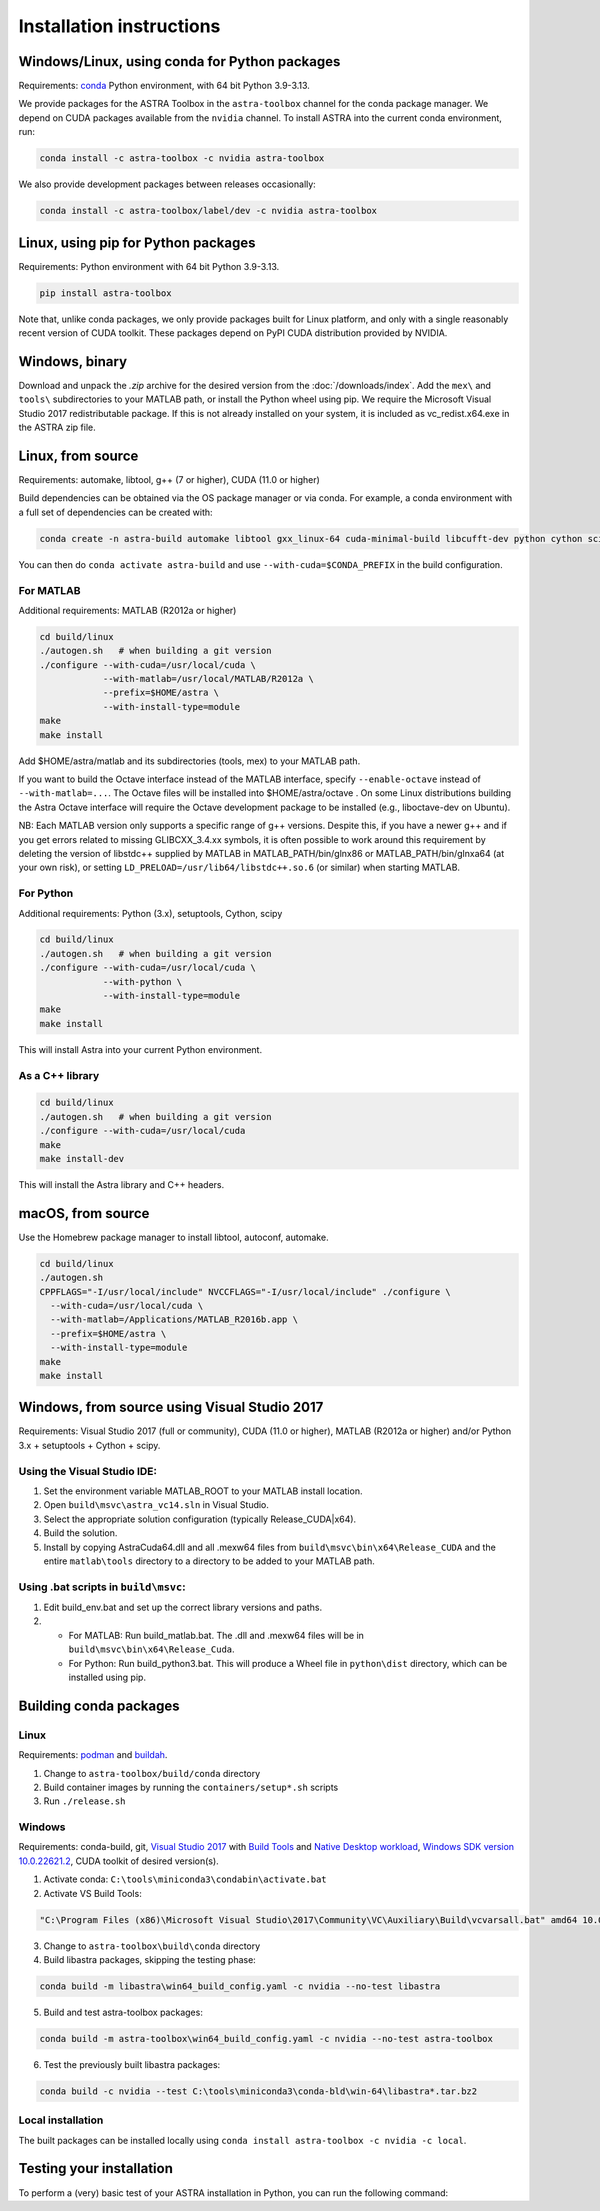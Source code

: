 Installation instructions
=========================

Windows/Linux, using conda for Python packages
----------------------------------------------

Requirements: `conda <https://conda.io/>`__ Python environment, with 64 bit Python 3.9-3.13.

We provide packages for the ASTRA Toolbox in the ``astra-toolbox`` channel for the conda package
manager. We depend on CUDA packages available from the ``nvidia`` channel. To install ASTRA into
the current conda environment, run:

.. code-block:: bash

   conda install -c astra-toolbox -c nvidia astra-toolbox

We also provide development packages between releases occasionally:

.. code-block:: bash

   conda install -c astra-toolbox/label/dev -c nvidia astra-toolbox


Linux, using pip for Python packages
------------------------------------

Requirements: Python environment with 64 bit Python 3.9-3.13.

.. code-block:: bash

   pip install astra-toolbox

Note that, unlike conda packages, we only provide packages built for Linux platform, and only with
a single reasonably recent version of CUDA toolkit. These packages depend on PyPI CUDA distribution
provided by NVIDIA.


Windows, binary
---------------

Download and unpack the `.zip` archive for the desired version from the :doc:`/downloads/index`.
Add the ``mex\`` and ``tools\`` subdirectories to your MATLAB path, or install the Python wheel
using pip. We require the Microsoft Visual Studio 2017 redistributable package. If this is not
already installed on your system, it is included as vc_redist.x64.exe in the ASTRA zip file.


Linux, from source
------------------

Requirements: automake, libtool, g++ (7 or higher), CUDA (11.0 or higher)

Build dependencies can be obtained via the OS package manager or via conda. For example, a conda
environment with a full set of dependencies can be created with:

.. code-block:: bash

   conda create -n astra-build automake libtool gxx_linux-64 cuda-minimal-build libcufft-dev python cython scipy -c conda-forge

You can then do ``conda activate astra-build`` and use ``--with-cuda=$CONDA_PREFIX`` in the build
configuration.

For MATLAB
^^^^^^^^^^

Additional requirements: MATLAB (R2012a or higher)

.. code-block:: bash

   cd build/linux
   ./autogen.sh   # when building a git version
   ./configure --with-cuda=/usr/local/cuda \
               --with-matlab=/usr/local/MATLAB/R2012a \
               --prefix=$HOME/astra \
               --with-install-type=module
   make
   make install

Add $HOME/astra/matlab and its subdirectories (tools, mex) to your MATLAB path.

If you want to build the Octave interface instead of the MATLAB interface, specify
``--enable-octave`` instead of ``--with-matlab=...``. The Octave files will be installed into
$HOME/astra/octave . On some Linux distributions building the Astra Octave interface will require
the Octave development package to be installed (e.g., liboctave-dev on Ubuntu).

NB: Each MATLAB version only supports a specific range of g++ versions. Despite this, if you have a
newer g++ and if you get errors related to missing GLIBCXX_3.4.xx symbols, it is often possible to
work around this requirement by deleting the version of libstdc++ supplied by MATLAB in
MATLAB_PATH/bin/glnx86 or MATLAB_PATH/bin/glnxa64 (at your own risk), or setting
``LD_PRELOAD=/usr/lib64/libstdc++.so.6`` (or similar) when starting MATLAB.

For Python
^^^^^^^^^^

Additional requirements: Python (3.x), setuptools, Cython, scipy

.. code-block:: bash

   cd build/linux
   ./autogen.sh   # when building a git version
   ./configure --with-cuda=/usr/local/cuda \
               --with-python \
               --with-install-type=module
   make
   make install

This will install Astra into your current Python environment.

As a C++ library
^^^^^^^^^^^^^^^^

.. code-block:: bash

   cd build/linux
   ./autogen.sh   # when building a git version
   ./configure --with-cuda=/usr/local/cuda
   make
   make install-dev

This will install the Astra library and C++ headers.


macOS, from source
------------------

Use the Homebrew package manager to install libtool, autoconf, automake.

.. code-block:: bash

   cd build/linux
   ./autogen.sh
   CPPFLAGS="-I/usr/local/include" NVCCFLAGS="-I/usr/local/include" ./configure \
     --with-cuda=/usr/local/cuda \
     --with-matlab=/Applications/MATLAB_R2016b.app \
     --prefix=$HOME/astra \
     --with-install-type=module
   make
   make install


Windows, from source using Visual Studio 2017
---------------------------------------------

Requirements: Visual Studio 2017 (full or community), CUDA (11.0 or higher), MATLAB (R2012a or
higher) and/or Python 3.x + setuptools + Cython + scipy.

Using the Visual Studio IDE:
^^^^^^^^^^^^^^^^^^^^^^^^^^^^

1. Set the environment variable MATLAB_ROOT to your MATLAB install
   location.
2. Open ``build\msvc\astra_vc14.sln`` in Visual Studio.
3. Select the appropriate solution configuration (typically Release_CUDA|x64).
4. Build the solution.
5. Install by copying AstraCuda64.dll and all .mexw64 files from
   ``build\msvc\bin\x64\Release_CUDA`` and the entire ``matlab\tools`` directory to a
   directory to be added to your MATLAB path.

Using .bat scripts in ``build\msvc``:
^^^^^^^^^^^^^^^^^^^^^^^^^^^^^^^^^^^^^

1. Edit build_env.bat and set up the correct library versions and paths.

2. -  For MATLAB: Run build_matlab.bat. The .dll and .mexw64 files will be in
      ``build\msvc\bin\x64\Release_Cuda``.
   -  For Python: Run build_python3.bat. This will produce a Wheel file in ``python\dist``
      directory, which can be installed using pip.


Building conda packages
-----------------------

Linux
^^^^^

Requirements: `podman <https://github.com/containers/podman>`__ and `buildah <https://github.com/containers/buildah>`__.

1. Change to ``astra-toolbox/build/conda`` directory
2. Build container images by running the ``containers/setup*.sh`` scripts
3. Run ``./release.sh``

Windows
^^^^^^^

Requirements: conda-build, git,
`Visual Studio 2017 <https://community.chocolatey.org/packages/visualstudio2017community>`__
with `Build Tools <https://community.chocolatey.org/packages/visualstudio2017buildtools>`__
and `Native Desktop workload <https://community.chocolatey.org/packages/visualstudio2017-workload-nativedesktop>`__,
`Windows SDK version 10.0.22621.2 <https://community.chocolatey.org/packages/windows-sdk-11-version-22H2-all>`__,
CUDA toolkit of desired version(s).

1. Activate conda: ``C:\tools\miniconda3\condabin\activate.bat``
2. Activate VS Build Tools:

.. code-block:: bash

  "C:\Program Files (x86)\Microsoft Visual Studio\2017\Community\VC\Auxiliary\Build\vcvarsall.bat" amd64 10.0.22621.0 -vcvars_ver=14.1

3. Change to ``astra-toolbox\build\conda`` directory
4. Build libastra packages, skipping the testing phase:

.. code-block:: bash

   conda build -m libastra\win64_build_config.yaml -c nvidia --no-test libastra

5. Build and test astra-toolbox packages:

.. code-block:: bash

   conda build -m astra-toolbox\win64_build_config.yaml -c nvidia --no-test astra-toolbox

6. Test the previously built libastra packages:

.. code-block:: bash

   conda build -c nvidia --test C:\tools\miniconda3\conda-bld\win-64\libastra*.tar.bz2

Local installation
^^^^^^^^^^^^^^^^^^

The built packages can be installed locally using ``conda install astra-toolbox -c nvidia -c local``.


Testing your installation
-------------------------

To perform a (very) basic test of your ASTRA installation in Python, you can run the following
command:

.. tabs::
  .. group-tab:: Python
    .. code-block:: python

       import astra
       astra.test()

  .. group-tab:: MATLAB
    .. code-block:: matlab

       astra_test
